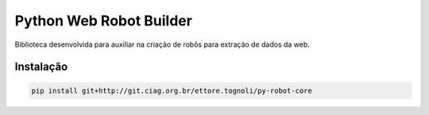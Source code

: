 Python Web Robot Builder
========================

Biblioteca desenvolvida para auxiliar na criação de robôs para extração de dados da web.


Instalação
----------

.. code-block:: shell

    pip install git+http://git.ciag.org.br/ettore.tognoli/py-robot-core
